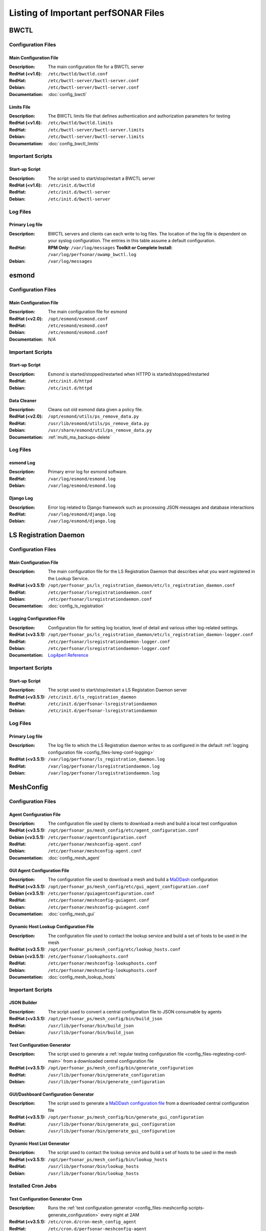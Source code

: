 ***************************************
Listing of Important perfSONAR Files
***************************************

BWCTL
======

Configuration Files
--------------------

.. _config_files-bwctl-conf-main:

Main Configuration File
##########################

:Description: The main configuration file for a BWCTL server
:RedHat (<v1.6): ``/etc/bwctld/bwctld.conf``
:RedHat: ``/etc/bwctl-server/bwctl-server.conf``
:Debian: ``/etc/bwctl-server/bwctl-server.conf``
:Documentation: :doc:`config_bwctl`

.. _config_files-bwctl-conf-limits:

Limits File
##########################

:Description: The BWCTL limits file that defines authentication and authorization parameters for testing
:RedHat (<v1.6): ``/etc/bwctld/bwctld.limits``
:RedHat: ``/etc/bwctl-server/bwctl-server.limits``
:Debian: ``/etc/bwctl-server/bwctl-server.limits``
:Documentation: :doc:`config_bwctl_limits`


Important Scripts
-----------------

.. _config_files-bwctl-scripts-startup:

Start-up Script
##########################

:Description: The script used to start/stop/restart a BWCTL server
:RedHat (<v1.6): ``/etc/init.d/bwctld``
:RedHat: ``/etc/init.d/bwctl-server``
:Debian: ``/etc/init.d/bwctl-server``

Log Files
---------

.. _config_files-bwctl-logs-primary:

Primary Log file
##########################
:Description: BWCTL servers and clients can each write to log files. The location of the log file is dependent on your syslog configuration. The entries in this table assume a default configuration. 
:RedHat: **RPM Only**: ``/var/log/messages`` **Toolkit or Complete Install:** ``/var/log/perfsonar/owamp_bwctl.log``
:Debian: ``/var/log/messages`` 


esmond
======

Configuration Files
--------------------

.. _config_files-esmond-conf-main:

Main Configuration File 
#######################
:Description: The main configuration file for esmond
:RedHat (<v2.0): ``/opt/esmond/esmond.conf``
:RedHat: ``/etc/esmond/esmond.conf``
:Debian: ``/etc/esmond/esmond.conf``
:Documentation: *N/A*

Important Scripts
-----------------

.. _config_files-esmond-scripts-startup:

Start-up Script
##########################
:Description: Esmond is started/stopped/restarted when HTTPD is started/stopped/restarted 
:RedHat: ``/etc/init.d/httpd``
:Debian: ``/etc/init.d/httpd``

.. _config_files-esmond-scripts-ps_remove_data:

Data Cleaner
##########################
:Description: Cleans out old esmond data given a policy file.
:RedHat (<v2.0): ``/opt/esmond/utils/ps_remove_data.py``
:RedHat: ``/usr/lib/esmond/utils/ps_remove_data.py``
:Debian: ``/usr/share/esmond/util/ps_remove_data.py``
:Documentation: :ref:`multi_ma_backups-delete`

Log Files
---------

.. _config_files-esmond-logs-esmond:

esmond Log
##########################
:Description: Primary error log for esmond software.
:RedHat: ``/var/log/esmond/esmond.log``
:Debian: ``/var/log/esmond/esmond.log`` 

.. _config_files-esmond-logs-django:

Django Log
##########################
:Description: Error log related to Django framework such as processing JSON messages and database interactions 
:RedHat: ``/var/log/esmond/django.log``
:Debian: ``/var/log/esmond/django.log``

LS Registration Daemon
=======================

Configuration Files
--------------------

.. _config_files-lsreg-conf-main:

Main Configuration File
#############################
:Description: The main configuration file for the LS Registration Daemon that describes what you want registered in the Lookup Service.
:RedHat (<v3.5.1): ``/opt/perfsonar_ps/ls_registration_daemon/etc/ls_registration_daemon.conf``
:RedHat: ``/etc/perfsonar/lsregistrationdaemon.conf``
:Debian: ``/etc/perfsonar/lsregistrationdaemon.conf``
:Documentation: :doc:`config_ls_registration`

.. _config_files-lsreg-conf-logging:

Logging Configuration File
#############################
:Description: Configuration file for setting log location, level of detail and various other log-related settings.
:RedHat (<v3.5.1): ``/opt/perfsonar_ps/ls_registration_daemon/etc/ls_registration_daemon-logger.conf``
:RedHat: ``/etc/perfsonar/lsregistrationdaemon-logger.conf``
:Debian: ``/etc/perfsonar/lsregistrationdaemon-logger.conf``
:Documentation: `Log4perl Reference <http://search.cpan.org/~mschilli/Log-Log4perl-1.46/lib/Log/Log4perl.pm>`_

Important Scripts
-----------------

.. _config_files-lsreg-scripts-startup:

Start-up Script
##########################
:Description: The script used to start/stop/restart a LS Registation Daemon server
:RedHat (<v3.5.1): ``/etc/init.d/ls_registration_daemon``
:RedHat: ``/etc/init.d/perfsonar-lsregistrationdaemon``
:Debian: ``/etc/init.d/perfsonar-lsregistrationdaemon``


Log Files
---------

.. _config_files-lsreg-logs-primary:

Primary Log file
##########################
:Description: The log file to which the LS Registration daemon writes to as configured in the default :ref:`logging configuration file <config_files-lsreg-conf-logging>`
:RedHat (<v3.5.1): ``/var/log/perfsonar/ls_registration_daemon.log``
:RedHat: ``/var/log/perfsonar/lsregistrationdaemon.log`` 
:Debian: ``/var/log/perfsonar/lsregistrationdaemon.log`` 


MeshConfig
==========

Configuration Files
--------------------

.. _config_files-meshconfig-conf-agent:

Agent Configuration File
#############################
:Description: The configuration file used by clients to download a mesh and build a local test configuration
:RedHat (<v3.5.1): ``/opt/perfsonar_ps/mesh_config/etc/agent_configuration.conf``
:Debian (<v3.5.1): ``/etc/perfsonar/agentconfiguration.conf``
:RedHat: ``/etc/perfsonar/meshconfig-agent.conf``
:Debian: ``/etc/perfsonar/meshconfig-agent.conf``
:Documentation: :doc:`config_mesh_agent`

.. _config_files-meshconfig-conf-gui_agent:

GUI Agent Configuration File
#############################
:Description: The configuration file used to download a mesh and build a `MaDDash <http://software.es.net/maddash>`_ configuration
:RedHat (<v3.5.1): ``/opt/perfsonar_ps/mesh_config/etc/gui_agent_configuration.conf``
:Debian (<v3.5.1): ``/etc/perfsonar/guiagentconfiguration.conf``
:RedHat: ``/etc/perfsonar/meshconfig-guiagent.conf``
:Debian: ``/etc/perfsonar/meshconfig-guiagent.conf``

:Documentation: :doc:`config_mesh_gui`

.. _config_files-meshconfig-conf-lookup_hosts:

Dynamic Host Lookup Configuration File
#######################################
:Description: The configuration file used to contact the lookup service and build a set of hosts to be used in the mesh
:RedHat (<v3.5.1): ``/opt/perfsonar_ps/mesh_config/etc/lookup_hosts.conf``
:Debian (<v3.5.1): ``/etc/perfsonar/lookuphosts.conf``
:RedHat: ``/etc/perfsonar/meshconfig-lookuphosts.conf``
:Debian: ``/etc/perfsonar/meshconfig-lookuphosts.conf``
:Documentation: :doc:`config_mesh_lookup_hosts`


Important Scripts
-----------------

.. _config_files-meshconfig-scripts-json:

JSON Builder
############
:Description: The script used to convert a central configuration file to JSON consumable by agents
:RedHat (<v3.5.1): ``/opt/perfsonar_ps/mesh_config/bin/build_json``
:RedHat: ``/usr/lib/perfsonar/bin/build_json``
:Debian: ``/usr/lib/perfsonar/bin/build_json``

.. _config_files-meshconfig-scripts-generate_configuration:

Test Configuration Generator
#############################
:Description: The script used to generate a :ref:`regular testing configuration file <config_files-regtesting-conf-main>` from a downloaded central configuration file
:RedHat (<v3.5.1): ``/opt/perfsonar_ps/mesh_config/bin/generate_configuration``
:RedHat: ``/usr/lib/perfsonar/bin/generate_configuration``
:Debian: ``/usr/lib/perfsonar/bin/generate_configuration``

.. _config_files-meshconfig-scripts-generate_gui_configuration:

GUI/Dashboard Configuration Generator
#####################################
:Description: The script used to generate a `MaDDash configuration file <http://software.es.net/maddash/config_server.html>`_ from a downloaded central configuration file
:RedHat (<v3.5.1): ``/opt/perfsonar_ps/mesh_config/bin/generate_gui_configuration``
:RedHat: ``/usr/lib/perfsonar/bin/generate_gui_configuration``
:Debian: ``/usr/lib/perfsonar/bin/generate_gui_configuration``

.. _config_files-meshconfig-scripts-lookup_hosts:

Dynamic Host List Generator
###########################
:Description: The script used to contact the lookup service and build a set of hosts to be used in the mesh
:RedHat (<v3.5.1): ``/opt/perfsonar_ps/mesh_config/bin/lookup_hosts``
:RedHat: ``/usr/lib/perfsonar/bin/lookup_hosts``
:Debian: ``/usr/lib/perfsonar/bin/lookup_hosts``

Installed Cron Jobs
-------------------

.. _config_files-meshconfig-cron-generate_configuration:

Test Configuration Generator Cron
#####################################
:Description: Runs the :ref:`test configuration generator <config_files-meshconfig-scripts-generate_configuration>` every night at 2AM
:RedHat (<v3.5.1): ``/etc/cron.d/cron-mesh_config_agent``
:RedHat: ``/etc/cron.d/perfsonar-meshconfig-agent``
:Debian: ``/etc/cron.d/perfsonar-meshconfig-agent``

.. _config_files-meshconfig-cron-generate_gui_configuration:

GUI/Dashboard Configuration Generator Cron
###########################################
:Description: Runs the :ref:`GUI configuration generator <config_files-meshconfig-scripts-generate_gui_configuration>` every night at 2AM
:RedHat (<v3.5.1): ``/etc/cron.d/cron-mesh_config_gui_agent``
:RedHat: ``/etc/cron.d/perfsonar-meshconfig-guiagent``
:Debian: ``/etc/cron.d/perfsonar-meshconfig-guiagent``

Log Files
---------

.. _config_files-meshconfig-logs-generate_configuration:

Test Configuration Generator Log
################################
:Description: The log file written when the :ref:`test generator <config_files-meshconfig-scripts-generate_configuration>` is run from :ref:`cron <config_files-meshconfig-cron-generate_configuration>`.
:RedHat: ``/var/log/perfsonar/mesh_configuration_agent.log``
:Debian: ``/var/log/perfsonar/mesh_configuration_agent.log`` 

.. _config_files-meshconfig-logs-generate_gui_configuration:

GUI/Dashboard Configuration Generator Log
############################################
:Description: The log file written when the :ref:`GUI generator <config_files-meshconfig-scripts-generate_gui_configuration>` is run from :ref:`cron <config_files-meshconfig-cron-generate_gui_configuration>`.
:RedHat: ``/var/log/perfsonar/mesh_configuration_gui_agent.log``
:Debian: ``/var/log/perfsonar/mesh_configuration_gui_agent.log`` 

OWAMP
======

Configuration Files
--------------------

.. _config_files-owamp-conf-main:

Main Configuration File
##########################

:Description: The main configuration file for an OWAMP server
:RedHat (<v3.5): ``/etc/owampd/owampd.conf``
:Debian (<v3.5): ``/etc/owampd/owampd.conf``
:RedHat: ``/etc/owamp-server/owamp-server.conf``
:Debian: ``/etc/owamp-server/owamp-server.conf``
:Documentation: :doc:`config_owamp`

.. _config_files-owamp-conf-limits:

Limits File
##########################

:Description: The OWAMP limits file that defines authentication and authorization parameters for testing
:RedHat (<v3.5): ``/etc/owampd/owampd.limits``
:Debian (<v3.5): ``/etc/owampd/owampd.limits``
:RedHat: ``/etc/owamp-server/owamp-server.limits``
:Debian: ``/etc/owamp-server/owamp-server.limits``
:Documentation: :doc:`config_owamp_limits`


Important Scripts
-----------------

.. _config_files-owamp-scripts-startup:

Start-up Script
##########################

:Description: The script used to start/stop/restart an OWAMP server
:RedHat (<v3.5): ``/etc/init.d/owampd``
:Debian (<v3.5): ``/etc/init.d/owampd``
:RedHat: ``/etc/init.d/owamp-server``
:Debian: ``/etc/init.d/owamp-server``

Log Files
---------

.. _config_files-owamp-logs-primary:

Primary Log file
##########################
:Description: OWAMP servers and clients can each write to log files. The location of the log file is dependent on your syslog configuration. The entries in this table assume a default configuration. 
:RedHat: **RPM Only**: ``/var/log/messages`` **Toolkit or Complete Install:** ``/var/log/perfsonar/owamp_bwctl.log``
:Debian: ``/var/log/messages`` 

Regular Testing
================

Configuration Files
--------------------

.. _config_files-regtesting-conf-main:

Main Configuration File
#############################
:Description: The main configuration file for Regular Testing that describes the schedule of tests to run.
:RedHat (<v3.5.1): ``/opt/perfsonar_ps/regular_testing/etc/regular_testing.conf``
:RedHat: ``/etc/perfsonar/regulartesting.conf``
:Debian: ``/etc/perfsonar/regulartesting.conf``
:Documentation: :doc:`config_regular_testing`

.. _config_files-regtesting-conf-logging:

Logging Configuration File
#############################
:Description: Configuration file for setting log location, level of detail and various other log-related settings.
:RedHat (<v3.5.1): ``/opt/perfsonar_ps/regular_testing/etc/regular_testing-logger.conf``
:RedHat: ``/etc/perfsonar/regulartesting-logger.conf``
:Debian: ``/etc/perfsonar/regulartesting-logger.conf``
:Documentation: `Log4perl Reference <http://search.cpan.org/~mschilli/Log-Log4perl-1.46/lib/Log/Log4perl.pm>`_

Important Scripts
-----------------

.. _config_files-regtesting-scripts-startup:

Start-up Script
##########################
:Description: The script used to start/stop/restart Regular Testing
:RedHat (<v3.5.1): ``/etc/init.d/regular_testing``
:RedHat: ``/etc/init.d/perfsonar-regulartesting``
:Debian: ``/etc/init.d/perfsonar-regulartesting``


Log Files
---------

.. _config_files-regtesting-logs-primary:

Primary Log file
##########################
:Description: The log file to which Regular Testing writes as configured in the default :ref:`logging configuration file <config_files-regtesting-conf-logging>`
:RedHat (<v3.5.1): ``/var/log/perfsonar/regular_testing.log``
:RedHat: ``/var/log/perfsonar/regulartesting.log``
:Debian: ``/var/log/perfsonar/regulartesting.log``



Toolkit
========

Configuration Files
--------------------

.. note:: The Toolkit contains other configuration files but in general non-developers should not be changing them. As such they are not listed here.

.. _config_files-toolkit-conf-clean_esmond_db:

Measurement Archive Data Retention Policy
#########################################
:Description: The configuration file used by the :ref:`esmond data cleaner <config_files-esmond-scripts-ps_remove_data>` script when running in the :ref:`cron <config_files-toolkit-cron-clean_esmond_db>` installed by the Toolkit.
:RedHat (<v3.5.1): ``/opt/perfsonar_ps/toolkit/etc/clean_esmond_db.conf``
:RedHat: ``/etc/perfsonar/toolkit/clean_esmond_db.conf``
:Debian: ``/etc/perfsonar/toolkit/clean_esmond_db.conf``
:Documentation: :ref:`multi_ma_backups-delete`


Important Scripts
-----------------

.. _config_files-toolkit-scripts-nptoolkit_configure:

Toolkit Configuration Script
###########################################
:Description: A script to help configure users and other basic features of the Toolkit. 
:RedHat (<v3.5.1): ``/opt/perfsonar_ps/toolkit/scripts/nptoolkit-configure.py``
:RedHat: ``/usr/lib/perfsonar/scripts/nptoolkit-configure.py``
:Debian: ``/usr/lib/perfsonar/scripts/nptoolkit-configure.py``
:Documentation: :doc:`manage_users`

.. _config_files-toolkit-scripts-config_daemon:

Configuration Daemon Start-up Script
#######################################
:Description: The script used to start/stop/restart the service used by the administrative web interface to configure the host
:RedHat (<v3.5.1): ``/etc/init.d/config_daemon``
:RedHat: ``/etc/init.d/perfsonar-configdaemon``
:Debian: ``/etc/init.d/perfsonar-configdaemon``

.. _config_files-toolkit-scripts-configure_nic_parameters:

Network Interface Card Configuration Script
###########################################
:Description: The script detects if NDT or NPAD is running and makes necessary configuration changes to NIC if they are. 
:RedHat (<v3.5.1): ``/etc/init.d/configure_nic_parameters``
:RedHat: ``/etc/init.d/perfsonar-configure_nic_parameters``
:Debian: ``/etc/init.d/perfsonar-configure_nic_parameters``

.. _config_files-toolkit-scripts-generate_motd:

'Message of the Day' Script
###########################################
:Description: Generates the login message on start-up that appears to command-line users
:RedHat (<v3.5.1): ``/etc/init.d/generate_motd``
:RedHat: ``/etc/init.d/perfsonar-generate_motd``
:Debian: ``/etc/init.d/perfsonar-generate_motd``

.. _config_files-toolkit-scripts-psb_to_esmond:

Measurement Archive Upgrade Script
###########################################
:Description: Upgrades data from a pre-3.4 Toolkit to the current version. If there is no data to upgrade then it exits.
:RedHat (<v3.5.1): ``/etc/init.d/psb_to_esmond``
:RedHat: ``/etc/init.d/perfsonar-psb_to_esmond``
:Debian: ``/etc/init.d/perfsonar-psb_to_esmond``

.. _config_files-toolkit-scripts-mod_interface_route:

Multi-Interface Routing Setup Script
###########################################
:Description: A script to help with the configuration of routing for hosts running tests on multiple interfaces.
:RedHat (<v3.5.1): ``/opt/perfsonar_ps/toolkit/scripts/mod_interface_route``
:RedHat: ``/usr/lib/perfsonar/scripts/mod_interface_route``
:Debian: ``/usr/lib/perfsonar/scripts/mod_interface_route``
:Documentation: :doc:`manage_dual_xface`


Installed Cron Jobs
-------------------

.. _config_files-toolkit-cron-clean_esmond_db:

Measurement Archive Data Cleaner
#####################################
:Description: Cleans out data in the measurement archive according to retention policy in :ref:`config_files-toolkit-conf-clean_esmond_db`. Runs at 2:30AM every morning.
:RedHat (<v3.5.1): ``/etc/cron.d/cron-clean_esmond_db``
:Debian: *N/A*

.. _config_files-toolkit-cron-service_watcher:

Regular Service Restarts and Maintenance
###########################################
:Description: Verifies expected processes are running every hour and performs a regular restart of services that require it every moring at 1:05AM. It also cleans out stale files from OWAMP and Regular Testing at this time.
:RedHat (<v3.5.1): ``/etc/cron.d/cron-service_watcher``
:Debian: *N/A*

Log Files
---------

.. _config_files-toolkit-logs-config_daemon:

Configuration Daemon Log
##########################
:Description: The log file for the :ref:`configuration daemon <config_files-toolkit-scripts-config_daemon>`
:RedHat (<v3.5.1): ``/var/log/perfsonar/config_daemon.log``
:RedHat: ``/var/log/perfsonar/configdaemon.log``
:Debian: ``/var/log/perfsonar/configdaemon.log``

.. _config_files-toolkit-logs-psb_to_esmond:

Measurement Archive Upgrade Log
################################
:Description: The log file for the measurement archive :ref:`upgrade script <config_files-toolkit-scripts-psb_to_esmond>`
:RedHat: ``/var/log/perfsonar/psb_to_esmond.log``
:Debian: ``/var/log/perfsonar/psb_to_esmond.log``

.. _config_files-toolkit-logs-service_watcher:

Service Watcher Log
################################
:Description: Logs generated by the :ref:`cron <config_files-toolkit-cron-service_watcher>` that verifies services are running and performs regular restarts/maintenance.
:RedHat (<v3.5.1): ``/var/log/perfsonar/service_watcher.log`` and ``/var/log/perfsonar/service_watcher_error.log``
:RedHat: ``/var/log/perfsonar/servicewatcher.log`` and ``/var/log/perfsonar/servicewatcher_error.log``
:Debian: ``/var/log/perfsonar/servicewatcher.log`` and ``/var/log/perfsonar/servicewatcher_error.log``
:Debian: *N/A*

Web Interface Logs
################################
:Description: Log files for the web interface.
:RedHat: ``/var/log/perfsonar/web_admin/web_admin.log``
:Debian: ``/var/log/perfsonar/web_admin/web_admin.log``

